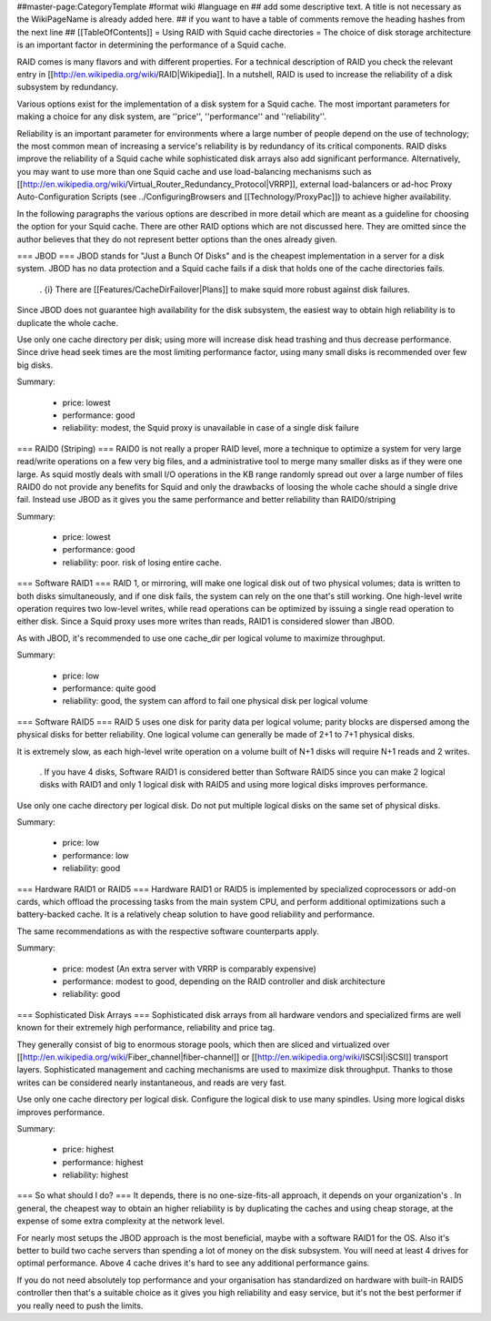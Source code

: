 ##master-page:CategoryTemplate
#format wiki
#language en
## add some descriptive text. A title is not necessary as the WikiPageName is already added here.
## if you want to have a table of comments remove the heading hashes from the next line
## [[TableOfContents]]
= Using RAID with Squid cache directories =
The choice of disk storage architecture is an important factor in determining the performance of a Squid cache.

RAID comes is many flavors and with different properties. For a technical description of RAID you check the relevant entry in [[http://en.wikipedia.org/wiki/RAID|Wikipedia]]. In a nutshell, RAID is used to increase the reliability of a disk subsystem by redundancy.

Various options exist for the implementation of a disk system for a Squid cache. The most important parameters for making a choice for any disk system, are ''price'', ''performance'' and ''reliability''.

Reliability is an important parameter for environments where a large number of people depend on the use of technology; the most common mean of increasing a service's reliability is by redundancy of its critical components. RAID disks improve the reliability of a Squid cache while sophisticated disk arrays also add significant performance. Alternatively, you may want to use more than one Squid cache and use load-balancing mechanisms such as [[http://en.wikipedia.org/wiki/Virtual_Router_Redundancy_Protocol|VRRP]], external load-balancers or ad-hoc Proxy Auto-Configuration Scripts (see ../ConfiguringBrowsers and [[Technology/ProxyPac]]) to achieve higher availability.

In the following paragraphs the various options are described in more detail which are meant as a guideline for choosing the option for your Squid cache.  There are other RAID options which are not discussed here.  They are omitted since the author believes that they do not represent better options than the ones already given.

=== JBOD ===
JBOD stands for "Just a Bunch Of Disks" and is the cheapest implementation in a server for a disk system. JBOD has no data protection and a Squid cache fails if a disk that holds one of the cache directories fails.

 . {i} There are [[Features/CacheDirFailover|Plans]] to make squid more robust against disk failures.

Since JBOD does not guarantee high availability for the disk subsystem, the easiest way to obtain high reliability is to duplicate the whole cache.

Use only one cache directory per disk; using more will increase disk head trashing and thus decrease performance. Since drive head seek times are the most limiting performance factor, using many small disks is recommended over few big disks.

Summary:

 * price: lowest
 * performance: good
 * reliability: modest, the Squid proxy is unavailable in case of a single disk failure

=== RAID0 (Striping) ===
RAID0 is not really a proper RAID level, more a technique to optimize a system for very large read/write operations on a few very big files, and a administrative tool to merge many smaller disks as if they were one large. As squid mostly deals with small I/O operations in the KB range randomly spread out over a large number of files RAID0 do not provide any benefits for Squid and only the drawbacks of loosing the whole cache should a single drive fail. Instead use JBOD as it gives you the same performance and better reliability than RAID0/striping

Summary:

 * price: lowest
 * performance: good
 * reliability: poor. risk of losing entire cache.


=== Software RAID1 ===
RAID 1, or mirroring, will make one logical disk out of two physical volumes; data is written to both disks simultaneously, and if one disk fails, the system can rely on the one that's still working. One high-level write operation requires two low-level writes, while read operations can be optimized by issuing a single read operation to either disk. Since a Squid proxy uses more writes than reads, RAID1 is considered slower than JBOD.

As with JBOD, it's recommended to use one cache_dir per logical volume to maximize throughput.

Summary:

 * price: low
 * performance: quite good
 * reliability: good, the system can afford to fail one physical disk per logical volume

=== Software RAID5 ===
RAID 5 uses one disk for parity data per logical volume; parity blocks are dispersed among the physical disks for better reliability. One logical volume can generally be made of 2+1 to 7+1 physical disks.

It is extremely slow, as each high-level write operation on a volume built of N+1 disks will require N+1 reads and 2 writes.

 . If you have 4 disks, Software RAID1 is considered better than Software RAID5 since you can make 2 logical disks with RAID1 and only 1 logical disk with RAID5 and using more logical disks improves performance.

Use only one cache directory per logical disk. Do not put multiple logical disks on the same set of physical disks.

Summary:

 * price: low
 * performance: low
 * reliability: good

=== Hardware RAID1 or RAID5 ===
Hardware RAID1 or RAID5 is implemented by specialized coprocessors or add-on cards, which offload the processing tasks from the main system CPU, and perform additional optimizations such a battery-backed cache. It is a relatively cheap solution to have good reliability and performance.

The same recommendations as with the respective software counterparts apply.

Summary:

 * price: modest (An extra server with VRRP is comparably expensive)
 * performance: modest to good, depending on the RAID controller and disk architecture
 * reliability: good

=== Sophisticated Disk Arrays ===
Sophisticated disk arrays from all hardware vendors and specialized firms are well known for their extremely high performance, reliability and price tag.

They generally consist of big to enormous storage pools, which then are sliced and virtualized over [[http://en.wikipedia.org/wiki/Fiber_channel|fiber-channel]] or [[http://en.wikipedia.org/wiki/ISCSI|iSCSI]] transport layers. Sophisticated management and caching mechanisms are used to maximize disk throughput.  Thanks to those writes can be considered nearly instantaneous, and reads are very fast.

Use only one cache directory per logical disk. Configure the logical disk to use many spindles. Using more logical disks improves performance.

Summary:

 * price: highest
 * performance: highest
 * reliability: highest

=== So what should I do? ===
It depends, there is no one-size-fits-all approach, it depends on your organization's . In general, the cheapest way to obtain an higher reliability is by duplicating the caches and using cheap storage, at the expense of some extra complexity at the network level.

For nearly most setups the JBOD approach is the most beneficial, maybe with a software RAID1 for the OS. Also it's better to build two cache servers than spending a lot of money on the disk subsystem. You will need at least 4 drives for optimal performance. Above 4 cache drives it's hard to see any additional performance gains.

If you do not need absolutely top performance and your organisation has standardized on hardware with built-in RAID5 controller then that's a suitable choice as it gives you high reliability and easy service, but it's not the best performer if you really need to push the limits.
